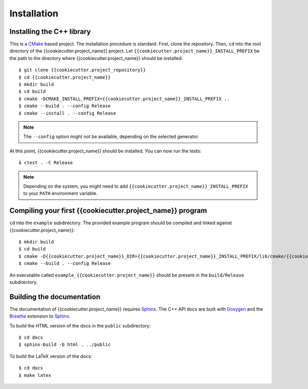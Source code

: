 ************
Installation
************


Installing the C++ library
==========================

This is a CMake_ based project. The installation procedure is standard. First,
clone the repository. Then, ``cd`` into the root directory of the
{{cookiecutter.project_name}} project. Let
``{{cookiecutter.project_name}}_INSTALL_PREFIX`` be the path to the directory
where {{cookiecutter.project_name}} should be installed::

  $ git clone {{cookiecutter.project_repository}}
  $ cd {{cookiecutter.project_name}}
  $ mkdir build
  $ cd build
  $ cmake -DCMAKE_INSTALL_PREFIX={{cookiecutter.project_name}}_INSTALL_PREFIX ..
  $ cmake --build . --config Release
  $ cmake --install . --config Release

.. note:: The ``--config`` option might not be available, depending on the
   selected generator.

At this point, {{cookiecutter.project_name}} should be installed. You can now
run the tests::

  $ ctest . -C Release

.. note:: Depending on the system, you might need to add
   ``{{cookiecutter.project_name}}_INSTALL_PREFIX`` to your ``PATH`` environment
   variable.


Compiling your first {{cookiecutter.project_name}} program
==========================================================

``cd`` into the ``example`` subdirectory. The provided example program should be
compiled and linked against {{cookiecutter.project_name}}::

  $ mkdir build
  $ cd build
  $ cmake -D{{cookiecutter.project_name}}_DIR={{cookiecutter.project_name}}_INSTALL_PREFIX/lib/cmake/{{cookiecutter.project_name}} ..
  $ cmake --build . --config Release

An executable called ``example_{{cookiecutter.project_name}}`` should be present
in the ``build/Release`` subdirectory.


Building the documentation
==========================

The documentation of {{cookiecutter.project_name}} requires Sphinx_. The C++ API
docs are built with Doxygen_ and the Breathe_ extension to Sphinx_.

To build the HTML version of the docs in the ``public`` subdirectory::

  $ cd docs
  $ sphinx-build -b html . ../public

To build the LaTeX version of the docs::

  $ cd docs
  $ make latex


.. _Breathe: https://breathe.readthedocs.io/
.. _CMake: https://cmake.org/
.. _Doxygen: https://www.doxygen.nl/
.. _Sphinx: https://www.sphinx-doc.org/
